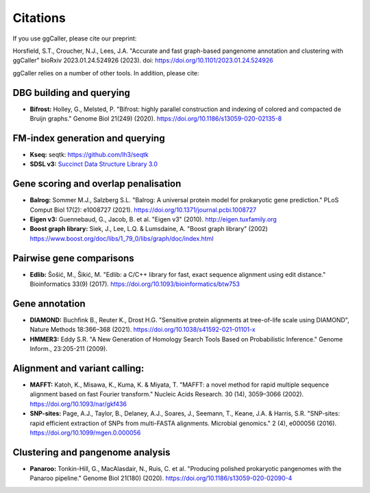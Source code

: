 Citations
============

If you use ggCaller, please cite our preprint:

Horsfield, S.T., Croucher, N.J., Lees, J.A. "Accurate and fast graph-based pangenome annotation and clustering with ggCaller" bioRxiv 2023.01.24.524926 (2023). doi: https://doi.org/10.1101/2023.01.24.524926


ggCaller relies on a number of other tools. In addition, please cite:


DBG building and querying
___________________________
- **Bifrost:** Holley, G., Melsted, P. "Bifrost: highly parallel construction and indexing of colored and compacted de Bruijn graphs." Genome Biol 21(249) (2020). https://doi.org/10.1186/s13059-020-02135-8

FM-index generation and querying
___________________________________

- **Kseq:** seqtk: https://github.com/lh3/seqtk
- **SDSL v3:** `Succinct Data Structure Library 3.0 <https://github.com/xxsds/sdsl-lite>`_

Gene scoring and overlap penalisation
________________________________________

- **Balrog:** Sommer M.J., Salzberg S.L. "Balrog: A universal protein model for prokaryotic gene prediction." PLoS Comput Biol 17(2): e1008727 (2021). https://doi.org/10.1371/journal.pcbi.1008727
- **Eigen v3:** Guennebaud, G., Jacob, B. et al. "Eigen v3" (2010). http://eigen.tuxfamily.org
- **Boost graph library:** Siek, J., Lee, L.Q. & Lumsdaine, A. "Boost graph library" (2002) https://www.boost.org/doc/libs/1_79_0/libs/graph/doc/index.html

Pairwise gene comparisons
_________________________

- **Edlib:** Šošić, M., Šikić, M. "Edlib: a C/C++ library for fast, exact sequence alignment using edit distance." Bioinformatics 33(9) (2017). https://doi.org/10.1093/bioinformatics/btw753

Gene annotation
____________________

- **DIAMOND:** Buchfink B., Reuter K., Drost H.G. "Sensitive protein alignments at tree-of-life scale using DIAMOND", Nature Methods 18:366–368 (2021). https://doi.org/10.1038/s41592-021-01101-x
- **HMMER3:** Eddy S.R. "A New Generation of Homology Search Tools Based on Probabilistic Inference." Genome Inform., 23:205-211 (2009).

Alignment and variant calling:
______________________________

- **MAFFT:** Katoh, K., Misawa, K., Kuma, K. & Miyata, T. "MAFFT: a novel method for rapid multiple sequence alignment based on fast Fourier transform." Nucleic Acids Research. 30 (14), 3059–3066 (2002). https://doi.org/10.1093/nar/gkf436
- **SNP-sites:** Page, A.J., Taylor, B., Delaney, A.J., Soares, J., Seemann, T., Keane, J.A. & Harris, S.R. "SNP-sites: rapid efficient extraction of SNPs from multi-FASTA alignments. Microbial genomics." 2 (4), e000056 (2016). https://doi.org/10.1099/mgen.0.000056

Clustering and pangenome analysis
___________________________________

- **Panaroo:** Tonkin-Hill, G., MacAlasdair, N., Ruis, C. et al. "Producing polished prokaryotic pangenomes with the Panaroo pipeline." Genome Biol 21(180) (2020). https://doi.org/10.1186/s13059-020-02090-4